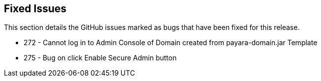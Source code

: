 [[fixed-issues]]
Fixed Issues
------------

This section details the GitHub issues marked as bugs that have been fixed for this release.

* 272 - Cannot log in to Admin Console of Domain created from payara-domain.jar Template +
* 275 - Bug on click Enable Secure Admin button

